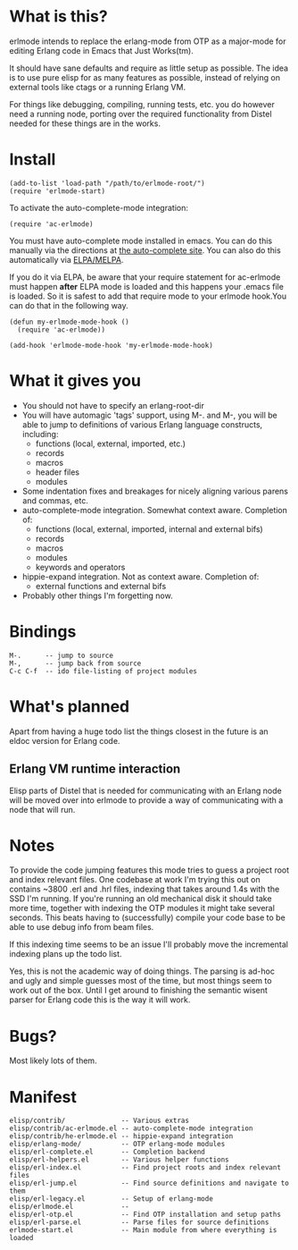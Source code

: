 * What is this?
  erlmode intends to replace the erlang-mode from OTP as a major-mode for
  editing Erlang code in Emacs that Just Works(tm).

  It should have sane defaults and require as little setup as possible. The
  idea is to use pure elisp for as many features as possible, instead of
  relying on external tools like ctags or a running Erlang VM.

  For things like debugging, compiling, running tests, etc. you do however need
  a running node, porting over the required functionality from Distel needed
  for these things are in the works.

* Install
#+BEGIN_EXAMPLE
  (add-to-list 'load-path "/path/to/erlmode-root/")
  (require 'erlmode-start)
#+END_EXAMPLE

  To activate the auto-complete-mode integration:
#+BEGIN_EXAMPLE
  (require 'ac-erlmode)
#+END_EXAMPLE

  You must have auto-complete mode installed in emacs. You can do this
  manually via the directions at [[http://cx4a.org/software/auto-complete][the auto-complete site]]. You can also
  do this automatically via [[http://melpa.milkbox.net][ELPA/MELPA]].

  If you do it via ELPA, be aware that your require statement for
  ac-erlmode must happen *after* ELPA mode is loaded and this happens
  your .emacs file is loaded. So it is safest to add that require mode
  to your erlmode hook.You can do that in the following way.

#+BEGIN_EXAMPLE
  (defun my-erlmode-mode-hook ()
    (require 'ac-erlmode))

  (add-hook 'erlmode-mode-hook 'my-erlmode-mode-hook)
#+END_EXAMPLE
* What it gives you
  - You should not have to specify an erlang-root-dir
  - You will have automagic 'tags' support, using M-. and M-, you will be able
    to jump to definitions of various Erlang language constructs, including:
    - functions (local, external, imported, etc.)
    - records
    - macros
    - header files
    - modules
  - Some indentation fixes and breakages for nicely aligning various parens and
    commas, etc.
  - auto-complete-mode integration. Somewhat context aware. Completion of:
    - functions (local, external, imported, internal and external bifs)
    - records
    - macros
    - modules
    - keywords and operators
  - hippie-expand integration. Not as context aware. Completion of:
    - external functions and external bifs
  - Probably other things I'm forgetting now.

* Bindings
#+BEGIN_EXAMPLE
  M-.      -- jump to source
  M-,      -- jump back from source
  C-c C-f  -- ido file-listing of project modules
#+END_EXAMPLE

* What's planned
  Apart from having a huge todo list the things closest in the future is an
  eldoc version for Erlang code.

** Erlang VM runtime interaction
   Elisp parts of Distel that is needed for communicating with an Erlang node
   will be moved over into erlmode to provide a way of communicating with a node
   that will run.

* Notes
  To provide the code jumping features this mode tries to guess a project root
  and index relevant files. One codebase at work I'm trying this out on
  contains ~3800 .erl and .hrl files, indexing that takes around 1.4s with the
  SSD I'm running. If you're running an old mechanical disk it should take more
  time, together with indexing the OTP modules it might take several
  seconds. This beats having to (successfully) compile your code base to be
  able to use debug info from beam files.

  If this indexing time seems to be an issue I'll probably move the incremental
  indexing plans up the todo list.

  Yes, this is not the academic way of doing things. The parsing is ad-hoc and
  ugly and simple guesses most of the time, but most things seem to work out of
  the box. Until I get around to finishing the semantic wisent parser for
  Erlang code this is the way it will work.

* Bugs?
  Most likely lots of them.

* Manifest
#+BEGIN_EXAMPLE
  elisp/contrib/              -- Various extras
  elisp/contrib/ac-erlmode.el -- auto-complete-mode integration
  elisp/contrib/he-erlmode.el -- hippie-expand integration
  elisp/erlang-mode/          -- OTP erlang-mode modules
  elisp/erl-complete.el       -- Completion backend
  elisp/erl-helpers.el        -- Various helper functions
  elisp/erl-index.el          -- Find project roots and index relevant files
  elisp/erl-jump.el           -- Find source definitions and navigate to them
  elisp/erl-legacy.el         -- Setup of erlang-mode
  elisp/erlmode.el            --
  elisp/erl-otp.el            -- Find OTP installation and setup paths
  elisp/erl-parse.el          -- Parse files for source definitions
  erlmode-start.el            -- Main module from where everything is loaded
#+END_EXAMPLE
